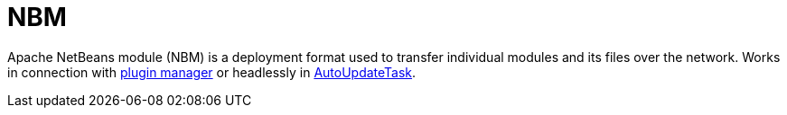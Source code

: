////
     Licensed to the Apache Software Foundation (ASF) under one
     or more contributor license agreements.  See the NOTICE file
     distributed with this work for additional information
     regarding copyright ownership.  The ASF licenses this file
     to you under the Apache License, Version 2.0 (the
     "License"); you may not use this file except in compliance
     with the License.  You may obtain a copy of the License at

       http://www.apache.org/licenses/LICENSE-2.0

     Unless required by applicable law or agreed to in writing,
     software distributed under the License is distributed on an
     "AS IS" BASIS, WITHOUT WARRANTIES OR CONDITIONS OF ANY
     KIND, either express or implied.  See the License for the
     specific language governing permissions and limitations
     under the License.
////
= NBM
:page-layout: wikimenu
:page-tags: community
:jbake-status: published
:icons: font
:keywords: Apache NetBeans module (NBM)
:description: Apache NetBeans module (NBM)

Apache NetBeans module (NBM) is a deployment format used to transfer individual modules and its files over the network. 
Works in connection with xref:./FaqPluginManagerCustomization.adoc[plugin manager] or headlessly in xref:./AutoUpdateTask[AutoUpdateTask]. 

